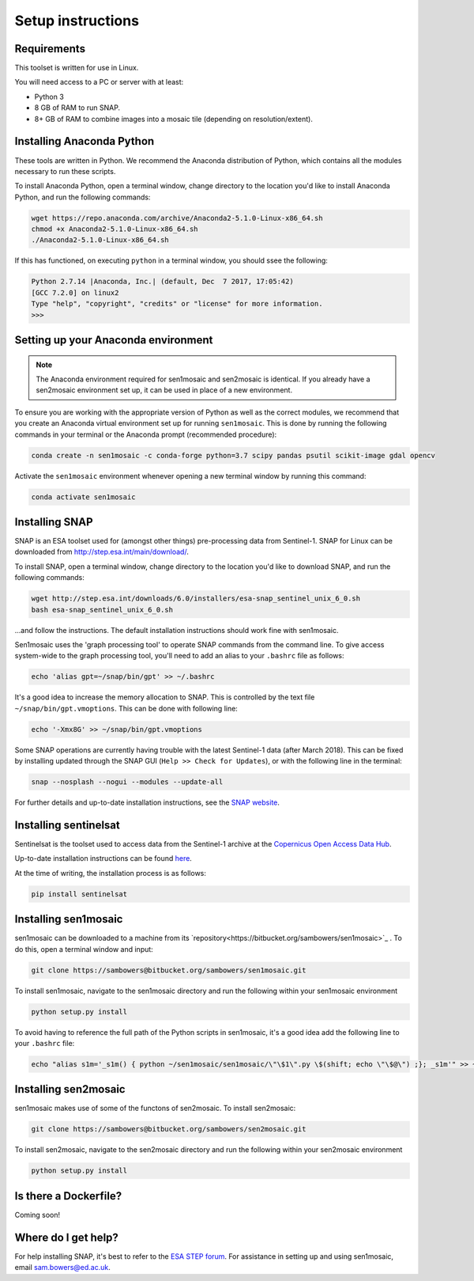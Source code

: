 Setup instructions
==================

Requirements
------------

This toolset is written for use in Linux.

You will need access to a PC or server with at least:

* Python 3
* 8 GB of RAM to run SNAP.
* 8+ GB of RAM to combine images into a mosaic tile (depending on resolution/extent).

Installing Anaconda Python
--------------------------

These tools are written in Python. We recommend the Anaconda distribution of Python, which contains all the modules necessary to run these scripts.

To install Anaconda Python, open a terminal window, change directory to the location you'd like to install Anaconda Python, and run the following commands:

.. code-block:: console
    
    wget https://repo.anaconda.com/archive/Anaconda2-5.1.0-Linux-x86_64.sh
    chmod +x Anaconda2-5.1.0-Linux-x86_64.sh 
    ./Anaconda2-5.1.0-Linux-x86_64.sh 

If this has functioned, on executing ``python`` in a terminal window, you should ssee the following:

.. code-block:: console
    
    Python 2.7.14 |Anaconda, Inc.| (default, Dec  7 2017, 17:05:42) 
    [GCC 7.2.0] on linux2
    Type "help", "copyright", "credits" or "license" for more information.
    >>> 

Setting up your Anaconda environment
------------------------------------

.. note:: The Anaconda environment required for sen1mosaic and sen2mosaic is identical. If you already have a sen2mosaic environment set up, it can be used in place of a new environment.

To ensure you are working with the appropriate version of Python as well as the correct modules, we recommend that you create an Anaconda virtual environment set up for running ``sen1mosaic``. This is done by running the following commands in your terminal or the Anaconda prompt (recommended procedure):

.. code-block:: console
    
    conda create -n sen1mosaic -c conda-forge python=3.7 scipy pandas psutil scikit-image gdal opencv

Activate the ``sen1mosaic`` environment whenever opening a new terminal window by running this command:

.. code-block:: console
    
    conda activate sen1mosaic

Installing SNAP
---------------

SNAP is an ESA toolset used for (amongst other things) pre-processing data from Sentinel-1. SNAP for Linux can be downloaded from http://step.esa.int/main/download/.

To install SNAP, open a terminal window, change directory to the location you'd like to download SNAP, and run the following commands:

.. code-block:: console

    wget http://step.esa.int/downloads/6.0/installers/esa-snap_sentinel_unix_6_0.sh
    bash esa-snap_sentinel_unix_6_0.sh
    
...and follow the instructions. The default installation instructions should work fine with sen1mosaic.

Sen1mosaic uses the 'graph processing tool' to operate SNAP commands from the command line. To give access system-wide to the graph processing tool, you'll need to add an alias to your ``.bashrc`` file as follows:

.. code-block:: console
    
    echo 'alias gpt=~/snap/bin/gpt' >> ~/.bashrc

It's a good idea to increase the memory allocation to SNAP. This is controlled by the text file ``~/snap/bin/gpt.vmoptions``. This can be done with following line:

.. code-block:: console
    
    echo '-Xmx8G' >> ~/snap/bin/gpt.vmoptions

Some SNAP operations are currently having trouble with the latest Sentinel-1 data (after March 2018). This can be fixed by installing updated through the SNAP GUI (``Help >> Check for Updates``), or with the following line in the terminal:

.. code-block:: console
    
    snap --nosplash --nogui --modules --update-all

For further details and up-to-date installation instructions, see the `SNAP website <http://step.esa.int/main/toolboxes/snap/>`_.


Installing sentinelsat
----------------------

Sentinelsat is the toolset used to access data from the Sentinel-1 archive at the `Copernicus Open Access Data Hub <https://scihub.copernicus.eu/>`_.

Up-to-date installation instructions can be found `here <https://pypi.python.org/pypi/sentinelsat>`_.

At the time of writing, the installation process is as follows:

.. code-block:: console

    pip install sentinelsat

Installing sen1mosaic
---------------------

sen1mosaic can be downloaded to a machine from its `repository<https://bitbucket.org/sambowers/sen1mosaic>`_ . To do this, open a terminal window and input:

.. code-block:: console

    git clone https://sambowers@bitbucket.org/sambowers/sen1mosaic.git

To install sen1mosaic, navigate to the sen1mosaic directory and run the following within your sen1mosaic environment

.. code-block:: console
    
    python setup.py install

To avoid having to reference the full path of the Python scripts in sen1mosaic, it's a good idea add the following line to your ``.bashrc`` file:

.. code-block:: console

    echo "alias s1m='_s1m() { python ~/sen1mosaic/sen1mosaic/\"\$1\".py \$(shift; echo \"\$@\") ;}; _s1m'" >> ~/.bashrc

Installing sen2mosaic
---------------------

sen1mosaic makes use of some of the functons of sen2mosaic. To install sen2mosaic:

.. code-block:: console

    git clone https://sambowers@bitbucket.org/sambowers/sen2mosaic.git

To install sen2mosaic, navigate to the sen2mosaic directory and run the following within your sen2mosaic environment

.. code-block:: console
    
    python setup.py install

Is there a Dockerfile?
----------------------

Coming soon!

Where do I get help?
--------------------

For help installing SNAP, it's best to refer to the `ESA STEP forum <http://forum.step.esa.int/>`_. For assistance in setting up and using sen1mosaic, email `sam.bowers@ed.ac.uk <mailto:sam.bowers@ed.ac.uk>`_.

